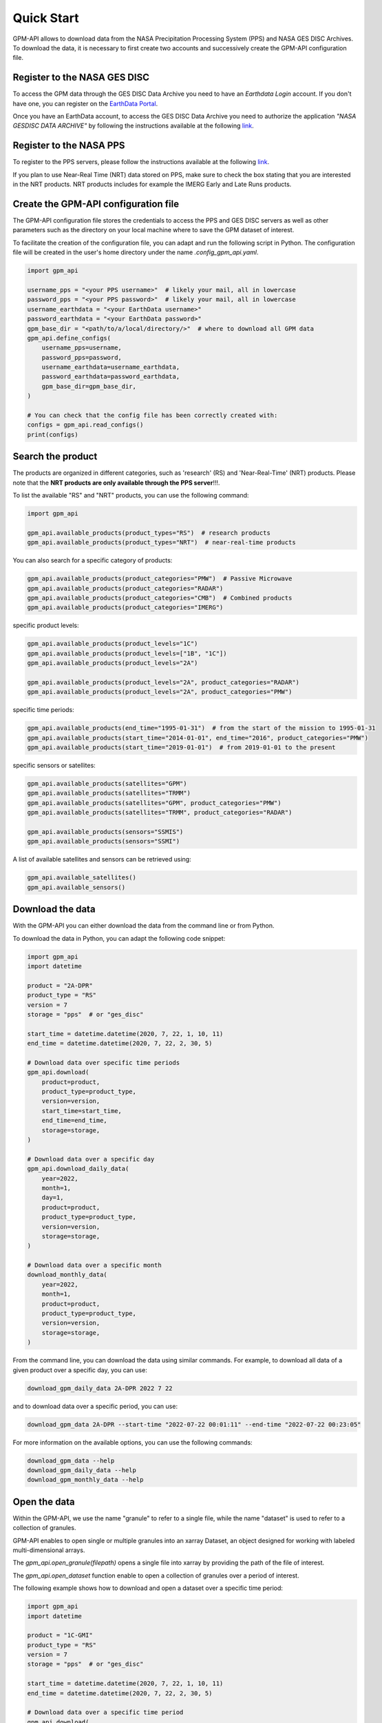 ===========
Quick Start
===========

GPM-API allows to download data from the NASA Precipitation Processing System (PPS) and NASA GES DISC Archives.
To download the data, it is necessary to first create two accounts and successively create the GPM-API configuration file.


Register to the NASA GES DISC
-------------------------------

To access the GPM data through the GES DISC Data Archive you need to have an `Earthdata Login` account.
If you don't have one, you can register on the `EarthData Portal <https://urs.earthdata.nasa.gov/>`__.

Once you have an EarthData account, to access the GES DISC Data Archive you need to authorize
the application `"NASA GESDISC DATA ARCHIVE"` by following the
instructions available at the following `link <https://disc.gsfc.nasa.gov/earthdata-login>`__.


Register to the NASA PPS
---------------------------

To register to the PPS servers, please follow the instructions available at the following `link  <https://registration.pps.eosdis.nasa.gov/registration/>`__.

If you plan to use Near-Real Time (NRT) data stored on PPS, make sure to check the box stating that you are interested in the NRT products.
NRT products includes for example the IMERG Early and Late Runs products.


Create the GPM-API configuration file
---------------------------------------

The GPM-API configuration file stores the credentials to access the PPS and GES DISC servers
as well as other parameters such as the directory on your local machine where to
save the GPM dataset of interest.

To facilitate the creation of the configuration file, you can adapt and run the following script in Python.
The configuration file will be created in the user's home directory under the name `.config_gpm_api.yaml`.

.. code-block:: python

    import gpm_api

    username_pps = "<your PPS username>"  # likely your mail, all in lowercase
    password_pps = "<your PPS password>"  # likely your mail, all in lowercase
    username_earthdata = "<your EarthData username>"
    password_earthdata = "<your EarthData password>"
    gpm_base_dir = "<path/to/a/local/directory/>"  # where to download all GPM data
    gpm_api.define_configs(
        username_pps=username,
        password_pps=password,
        username_earthdata=username_earthdata,
        password_earthdata=password_earthdata,
        gpm_base_dir=gpm_base_dir,
    )

    # You can check that the config file has been correctly created with:
    configs = gpm_api.read_configs()
    print(configs)



Search the product
--------------------

The products are organized in different categories, such as 'research' (RS) and 'Near-Real-Time' (NRT) products.
Please note that the **NRT products are only available through the PPS server**!!!.

To list the available "RS" and "NRT" products, you can use the following command:

.. code-block:: python

    import gpm_api

    gpm_api.available_products(product_types="RS")  # research products
    gpm_api.available_products(product_types="NRT")  # near-real-time products



You can also search for a specific category of products:

.. code-block:: python

    gpm_api.available_products(product_categories="PMW")  # Passive Microwave
    gpm_api.available_products(product_categories="RADAR")
    gpm_api.available_products(product_categories="CMB")  # Combined products
    gpm_api.available_products(product_categories="IMERG")



specific product levels:

.. code-block:: python

    gpm_api.available_products(product_levels="1C")
    gpm_api.available_products(product_levels=["1B", "1C"])
    gpm_api.available_products(product_levels="2A")

    gpm_api.available_products(product_levels="2A", product_categories="RADAR")
    gpm_api.available_products(product_levels="2A", product_categories="PMW")


specific time periods:

.. code-block:: python

    gpm_api.available_products(end_time="1995-01-31")  # from the start of the mission to 1995-01-31
    gpm_api.available_products(start_time="2014-01-01", end_time="2016", product_categories="PMW")
    gpm_api.available_products(start_time="2019-01-01")  # from 2019-01-01 to the present



specific sensors or satellites:

.. code-block:: python

    gpm_api.available_products(satellites="GPM")
    gpm_api.available_products(satellites="TRMM")
    gpm_api.available_products(satellites="GPM", product_categories="PMW")
    gpm_api.available_products(satellites="TRMM", product_categories="RADAR")

    gpm_api.available_products(sensors="SSMIS")
    gpm_api.available_products(sensors="SSMI")


A list of available satellites and sensors can be retrieved using:

.. code-block:: python

    gpm_api.available_satellites()
    gpm_api.available_sensors()


Download the data
--------------------

With the GPM-API you can either download the data from the command line or from Python.

To download the data in Python, you can adapt the following code snippet:

.. code-block:: python

    import gpm_api
    import datetime

    product = "2A-DPR"
    product_type = "RS"
    version = 7
    storage = "pps"  # or "ges_disc"

    start_time = datetime.datetime(2020, 7, 22, 1, 10, 11)
    end_time = datetime.datetime(2020, 7, 22, 2, 30, 5)

    # Download data over specific time periods
    gpm_api.download(
        product=product,
        product_type=product_type,
        version=version,
        start_time=start_time,
        end_time=end_time,
        storage=storage,
    )

    # Download data over a specific day
    gpm_api.download_daily_data(
        year=2022,
        month=1,
        day=1,
        product=product,
        product_type=product_type,
        version=version,
        storage=storage,
    )

    # Download data over a specific month
    download_monthly_data(
        year=2022,
        month=1,
        product=product,
        product_type=product_type,
        version=version,
        storage=storage,
    )

From the command line, you can download the data using similar commands.
For example, to download all data of a given product over a specific day, you can use:

.. code-block:: bash

    download_gpm_daily_data 2A-DPR 2022 7 22

and to download data over a specific period, you can use:

.. code-block:: bash

    download_gpm_data 2A-DPR --start-time "2022-07-22 00:01:11" --end-time "2022-07-22 00:23:05"

For more information on the available options, you can use the following commands:

.. code-block:: bash

    download_gpm_data --help
    download_gpm_daily_data --help
    download_gpm_monthly_data --help


Open the data
----------------

Within the GPM-API, we use the name "granule" to refer to a single file,
while the name "dataset" is used to refer to a collection of granules.

GPM-API enables to open single or multiple granules into an xarray Dataset, an object designed for working with labeled multi-dimensional arrays.

The `gpm_api.open_granule(filepath)` opens a single file into xarray by providing the path of the file of interest.

The `gpm_api.open_dataset` function enable to open a collection of granules over a period of interest.

The following example shows how to download and open a dataset over a specific time period:

.. code-block:: python

    import gpm_api
    import datetime

    product = "1C-GMI"
    product_type = "RS"
    version = 7
    storage = "pps"  # or "ges_disc"

    start_time = datetime.datetime(2020, 7, 22, 1, 10, 11)
    end_time = datetime.datetime(2020, 7, 22, 2, 30, 5)

    # Download data over a specific time period
    gpm_api.download(
        product=product,
        product_type=product_type,
        version=version,
        start_time=start_time,
        end_time=end_time,
        storage=storage,
    )

    # Open the dataset over a specific time period
    ds = gpm_api.open_dataset(
        product=product,
        product_type=product_type,
        version=version,
        start_time=start_time,
        end_time=end_time,
    )

    # Plot a specific variable of the dataset
    ds["Tc"].gpm_api.plot_map()


You are now ready to explore the various :ref:`tutorials <tutorials>` available in the documentation and learn more about the GPM-API functionalities.

If you are not familiar with xarray, we highly suggest to first have a look also at the `xarray documentation <http://xarray.pydata.org/en/stable/>`__.
